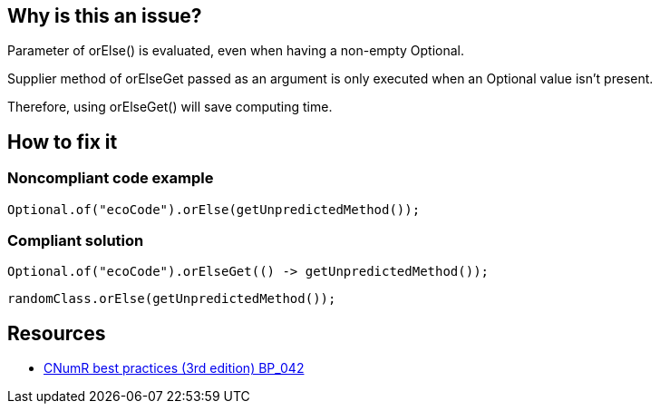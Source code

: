 :!sectids:

== Why is this an issue?

Parameter of orElse() is evaluated, even when having a non-empty Optional.

Supplier method of orElseGet passed as an argument is only executed when an Optional value isn’t present.

Therefore, using orElseGet() will save computing time.

== How to fix it
=== Noncompliant code example

```java
Optional.of("ecoCode").orElse(getUnpredictedMethod());
```

=== Compliant solution

```java
Optional.of("ecoCode").orElseGet(() -> getUnpredictedMethod());
```

```java
randomClass.orElse(getUnpredictedMethod());
```

== Resources

- https://github.com/cnumr/best-practices/blob/main/chapters/BP_042_fr.md[CNumR best practices (3rd edition) BP_042]
